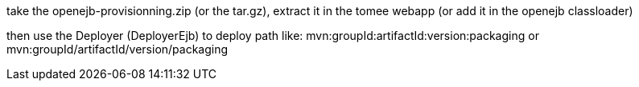take the openejb-provisionning.zip (or the tar.gz), extract it in the
tomee webapp (or add it in the openejb classloader)

then use the Deployer (DeployerEjb) to deploy path like:
mvn:groupId:artifactId:version:packaging or
mvn:groupId/artifactId/version/packaging
